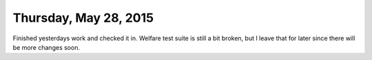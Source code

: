 ======================
Thursday, May 28, 2015
======================

Finished yesterdays work and checked it in.  Welfare test suite is
still a bit broken, but I leave that for later since there will be
more changes soon.
